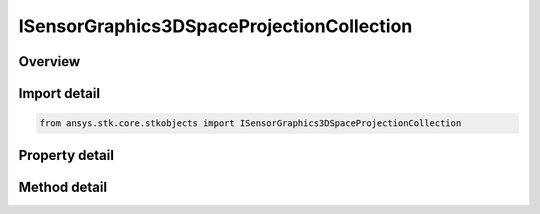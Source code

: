 ISensorGraphics3DSpaceProjectionCollection
==========================================

.. py:class:: ansys.stk.core.stkobjects.ISensorGraphics3DSpaceProjectionCollection

   object
   
   Time Dependent Space Projection List.

.. py:currentmodule:: ISensorGraphics3DSpaceProjectionCollection

Overview
--------

.. tab-set::

    .. tab-item:: Methods
        
        .. list-table::
            :header-rows: 0
            :widths: auto

            * - :py:attr:`~ansys.stk.core.stkobjects.ISensorGraphics3DSpaceProjectionCollection.item`
              - Given an index, returns an element in the collection.
            * - :py:attr:`~ansys.stk.core.stkobjects.ISensorGraphics3DSpaceProjectionCollection.remove_at`
              - Remove an element from the collection using specified index.
            * - :py:attr:`~ansys.stk.core.stkobjects.ISensorGraphics3DSpaceProjectionCollection.remove_all`
              - Remove all elements from the collection.
            * - :py:attr:`~ansys.stk.core.stkobjects.ISensorGraphics3DSpaceProjectionCollection.add`
              - Add a new element to the collection.

    .. tab-item:: Properties
        
        .. list-table::
            :header-rows: 0
            :widths: auto

            * - :py:attr:`~ansys.stk.core.stkobjects.ISensorGraphics3DSpaceProjectionCollection.count`
              - Returns the number of elements in a collection.
            * - :py:attr:`~ansys.stk.core.stkobjects.ISensorGraphics3DSpaceProjectionCollection._NewEnum`
              - Returns an enumerator that can iterate through the collection.


Import detail
-------------

.. code-block:: python

    from ansys.stk.core.stkobjects import ISensorGraphics3DSpaceProjectionCollection


Property detail
---------------

.. py:property:: count
    :canonical: ansys.stk.core.stkobjects.ISensorGraphics3DSpaceProjectionCollection.count
    :type: int

    Returns the number of elements in a collection.

.. py:property:: _NewEnum
    :canonical: ansys.stk.core.stkobjects.ISensorGraphics3DSpaceProjectionCollection._NewEnum
    :type: EnumeratorProxy

    Returns an enumerator that can iterate through the collection.


Method detail
-------------


.. py:method:: item(self, index: int) -> ISensorGraphics3DProjectionElement
    :canonical: ansys.stk.core.stkobjects.ISensorGraphics3DSpaceProjectionCollection.item

    Given an index, returns an element in the collection.

    :Parameters:

    **index** : :obj:`~int`

    :Returns:

        :obj:`~ISensorGraphics3DProjectionElement`


.. py:method:: remove_at(self, index: int) -> None
    :canonical: ansys.stk.core.stkobjects.ISensorGraphics3DSpaceProjectionCollection.remove_at

    Remove an element from the collection using specified index.

    :Parameters:

    **index** : :obj:`~int`

    :Returns:

        :obj:`~None`

.. py:method:: remove_all(self) -> None
    :canonical: ansys.stk.core.stkobjects.ISensorGraphics3DSpaceProjectionCollection.remove_all

    Remove all elements from the collection.

    :Returns:

        :obj:`~None`

.. py:method:: add(self) -> ISensorGraphics3DProjectionElement
    :canonical: ansys.stk.core.stkobjects.ISensorGraphics3DSpaceProjectionCollection.add

    Add a new element to the collection.

    :Returns:

        :obj:`~ISensorGraphics3DProjectionElement`

